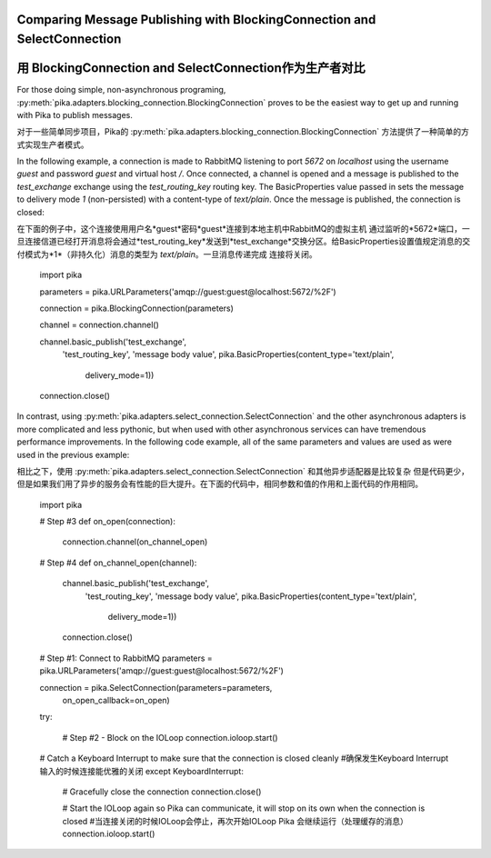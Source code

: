 Comparing Message Publishing with BlockingConnection and SelectConnection
=========================================================================
用 BlockingConnection and SelectConnection作为生产者对比
=========================================================================

For those doing simple, non-asynchronous programing, :py:meth:`pika.adapters.blocking_connection.BlockingConnection` proves to be the easiest way to get up and running with Pika to publish messages. 

对于一些简单同步项目，Pika的 :py:meth:`pika.adapters.blocking_connection.BlockingConnection` 方法提供了一种简单的方式实现生产者模式。

In the following example, a connection is made to RabbitMQ listening to port *5672* on *localhost* using the username *guest* and password *guest* and virtual host */*. Once connected, a channel is opened and a message is published to the *test_exchange* exchange using the *test_routing_key* routing key. The BasicProperties value passed in sets the message to delivery mode *1* (non-persisted) with a content-type of *text/plain*. Once the message is published, the connection is closed::

在下面的例子中，这个连接使用用户名*guest*密码*guest*连接到本地主机中RabbitMQ的虚拟主机 通过监听的*5672*端口，一旦连接信道已经打开消息将会通过*test_routing_key*发送到*test_exchange*交换分区。给BasicProperties设置值规定消息的交付模式为*1*（非持久化）消息的类型为 *text/plain*。一旦消息传递完成 连接将关闭。

  import pika

  parameters = pika.URLParameters('amqp://guest:guest@localhost:5672/%2F')

  connection = pika.BlockingConnection(parameters)

  channel = connection.channel()

  channel.basic_publish('test_exchange',
                        'test_routing_key',
                        'message body value',
                        pika.BasicProperties(content_type='text/plain',
                                             delivery_mode=1))

  connection.close()


In contrast, using :py:meth:`pika.adapters.select_connection.SelectConnection` and the other asynchronous adapters is more complicated and less pythonic, but when used with other asynchronous services can have tremendous performance improvements. In the following code example, all of the same parameters and values are used as were used in the previous example::

相比之下，使用 :py:meth:`pika.adapters.select_connection.SelectConnection`  和其他异步适配器是比较复杂 但是代码更少，但是如果我们用了异步的服务会有性能的巨大提升。在下面的代码中，相同参数和值的作用和上面代码的作用相同。

    import pika

    # Step #3
    def on_open(connection):

        connection.channel(on_channel_open)

    # Step #4
    def on_channel_open(channel):

        channel.basic_publish('test_exchange',
                                'test_routing_key',
                                'message body value',
                                pika.BasicProperties(content_type='text/plain',
                                                     delivery_mode=1))

        connection.close()

    # Step #1: Connect to RabbitMQ
    parameters = pika.URLParameters('amqp://guest:guest@localhost:5672/%2F')

    connection = pika.SelectConnection(parameters=parameters,
                                       on_open_callback=on_open)

    try:

        # Step #2 - Block on the IOLoop
        connection.ioloop.start()

    # Catch a Keyboard Interrupt to make sure that the connection is closed cleanly
    #确保发生Keyboard Interrupt输入的时候连接能优雅的关闭
    except KeyboardInterrupt:

        # Gracefully close the connection
        connection.close()

        # Start the IOLoop again so Pika can communicate, it will stop on its own when the connection is closed
        #当连接关闭的时候IOLoop会停止，再次开始IOLoop Pika 会继续运行（处理缓存的消息）
        connection.ioloop.start()

